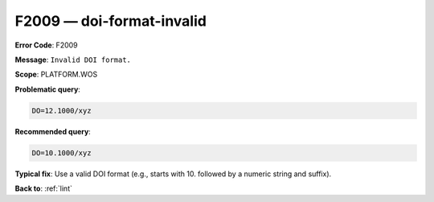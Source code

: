 .. _F2009:

F2009 — doi-format-invalid
==========================

**Error Code**: F2009

**Message**: ``Invalid DOI format.``

**Scope**: PLATFORM.WOS

**Problematic query**:

.. code-block:: text

    DO=12.1000/xyz

**Recommended query**:

.. code-block:: text

    DO=10.1000/xyz

**Typical fix**: Use a valid DOI format (e.g., starts with 10. followed by a numeric string and suffix).

**Back to**: :ref:`lint`
